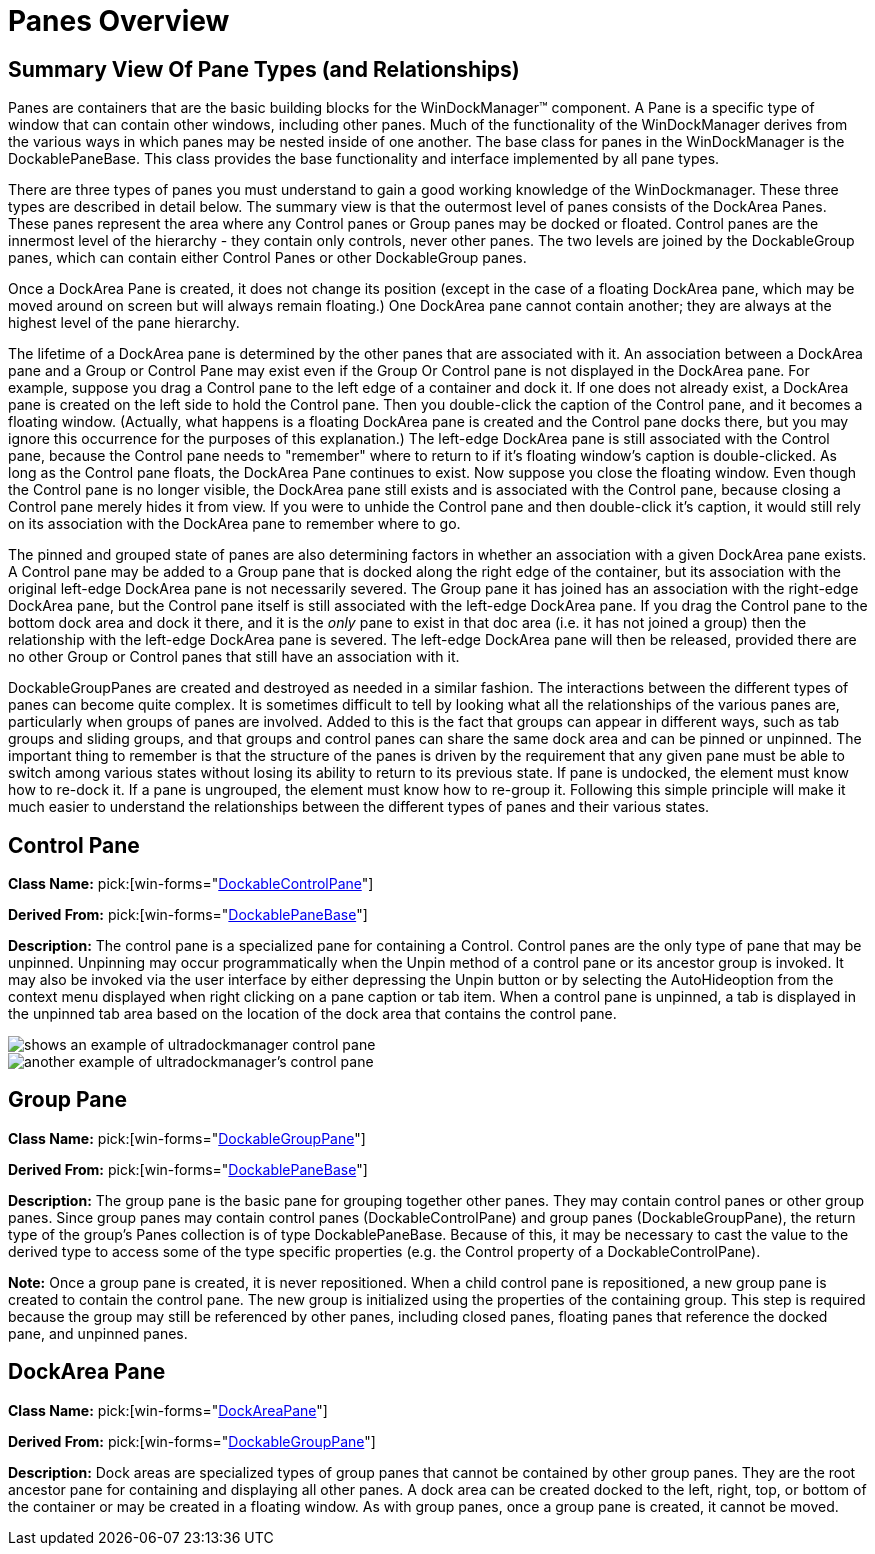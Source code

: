 ﻿////

|metadata|
{
    "name": "windockmanager-panes-overview",
    "controlName": ["WinDockManager"],
    "tags": ["Layouts"],
    "guid": "{1FE6F304-7B70-4811-9378-FECDABB25C40}",  
    "buildFlags": [],
    "createdOn": "2005-07-07T00:00:00Z"
}
|metadata|
////

= Panes Overview

== Summary View Of Pane Types (and Relationships)

Panes are containers that are the basic building blocks for the WinDockManager™ component. A Pane is a specific type of window that can contain other windows, including other panes. Much of the functionality of the WinDockManager derives from the various ways in which panes may be nested inside of one another. The base class for panes in the WinDockManager is the DockablePaneBase. This class provides the base functionality and interface implemented by all pane types.

There are three types of panes you must understand to gain a good working knowledge of the WinDockmanager. These three types are described in detail below. The summary view is that the outermost level of panes consists of the DockArea Panes. These panes represent the area where any Control panes or Group panes may be docked or floated. Control panes are the innermost level of the hierarchy - they contain only controls, never other panes. The two levels are joined by the DockableGroup panes, which can contain either Control Panes or other DockableGroup panes.

Once a DockArea Pane is created, it does not change its position (except in the case of a floating DockArea pane, which may be moved around on screen but will always remain floating.) One DockArea pane cannot contain another; they are always at the highest level of the pane hierarchy.

The lifetime of a DockArea pane is determined by the other panes that are associated with it. An association between a DockArea pane and a Group or Control Pane may exist even if the Group Or Control pane is not displayed in the DockArea pane. For example, suppose you drag a Control pane to the left edge of a container and dock it. If one does not already exist, a DockArea pane is created on the left side to hold the Control pane. Then you double-click the caption of the Control pane, and it becomes a floating window. (Actually, what happens is a floating DockArea pane is created and the Control pane docks there, but you may ignore this occurrence for the purposes of this explanation.) The left-edge DockArea pane is still associated with the Control pane, because the Control pane needs to "remember" where to return to if it's floating window's caption is double-clicked. As long as the Control pane floats, the DockArea Pane continues to exist. Now suppose you close the floating window. Even though the Control pane is no longer visible, the DockArea pane still exists and is associated with the Control pane, because closing a Control pane merely hides it from view. If you were to unhide the Control pane and then double-click it's caption, it would still rely on its association with the DockArea pane to remember where to go.

The pinned and grouped state of panes are also determining factors in whether an association with a given DockArea pane exists. A Control pane may be added to a Group pane that is docked along the right edge of the container, but its association with the original left-edge DockArea pane is not necessarily severed. The Group pane it has joined has an association with the right-edge DockArea pane, but the Control pane itself is still associated with the left-edge DockArea pane. If you drag the Control pane to the bottom dock area and dock it there, and it is the  _only_  pane to exist in that doc area (i.e. it has not joined a group) then the relationship with the left-edge DockArea pane is severed. The left-edge DockArea pane will then be released, provided there are no other Group or Control panes that still have an association with it.

DockableGroupPanes are created and destroyed as needed in a similar fashion. The interactions between the different types of panes can become quite complex. It is sometimes difficult to tell by looking what all the relationships of the various panes are, particularly when groups of panes are involved. Added to this is the fact that groups can appear in different ways, such as tab groups and sliding groups, and that groups and control panes can share the same dock area and can be pinned or unpinned. The important thing to remember is that the structure of the panes is driven by the requirement that any given pane must be able to switch among various states without losing its ability to return to its previous state. If pane is undocked, the element must know how to re-dock it. If a pane is ungrouped, the element must know how to re-group it. Following this simple principle will make it much easier to understand the relationships between the different types of panes and their various states.

[[control]]
== Control Pane

*Class Name:*  pick:[win-forms="link:{ApiPlatform}win.ultrawindock{ApiVersion}~infragistics.win.ultrawindock.dockablecontrolpane.html[DockableControlPane]"]

*Derived From:*  pick:[win-forms="link:{ApiPlatform}win.ultrawindock{ApiVersion}~infragistics.win.ultrawindock.dockablepanebase.html[DockablePaneBase]"]

*Description:* The control pane is a specialized pane for containing a Control. Control panes are the only type of pane that may be unpinned. Unpinning may occur programmatically when the Unpin method of a control pane or its ancestor group is invoked. It may also be invoked via the user interface by either depressing the Unpin button or by selecting the AutoHideoption from the context menu displayed when right clicking on a pane caption or tab item. When a control pane is unpinned, a tab is displayed in the unpinned tab area based on the location of the dock area that contains the control pane.

image::Images/WinDockManager_Panes_Overview_01.PNG[shows an example of ultradockmanager control pane]

image::Images/WinDockManager_Panes_Overview_02.PNG[another example of ultradockmanager's control pane]

== Group Pane

*Class Name:*  pick:[win-forms="link:{ApiPlatform}win.ultrawindock{ApiVersion}~infragistics.win.ultrawindock.dockablegrouppane.html[DockableGroupPane]"]

*Derived From:*  pick:[win-forms="link:{ApiPlatform}win.ultrawindock{ApiVersion}~infragistics.win.ultrawindock.dockablepanebase.html[DockablePaneBase]"]

*Description:* The group pane is the basic pane for grouping together other panes. They may contain control panes or other group panes. Since group panes may contain control panes (DockableControlPane) and group panes (DockableGroupPane), the return type of the group's Panes collection is of type DockablePaneBase. Because of this, it may be necessary to cast the value to the derived type to access some of the type specific properties (e.g. the Control property of a DockableControlPane).

*Note:* Once a group pane is created, it is never repositioned. When a child control pane is repositioned, a new group pane is created to contain the control pane. The new group is initialized using the properties of the containing group. This step is required because the group may still be referenced by other panes, including closed panes, floating panes that reference the docked pane, and unpinned panes.

== DockArea Pane

*Class Name:*  pick:[win-forms="link:{ApiPlatform}win.ultrawindock{ApiVersion}~infragistics.win.ultrawindock.dockareapane.html[DockAreaPane]"]

*Derived From:*  pick:[win-forms="link:{ApiPlatform}win.ultrawindock{ApiVersion}~infragistics.win.ultrawindock.dockablegrouppane.html[DockableGroupPane]"]

*Description:* Dock areas are specialized types of group panes that cannot be contained by other group panes. They are the root ancestor pane for containing and displaying all other panes. A dock area can be created docked to the left, right, top, or bottom of the container or may be created in a floating window. As with group panes, once a group pane is created, it cannot be moved.